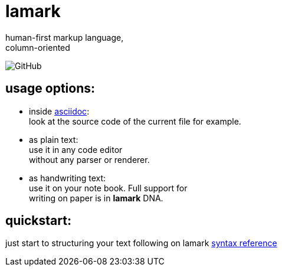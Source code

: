 :hardbreaks-option:


= lamark

human-first markup language, 
column-oriented

image:https://img.shields.io/github/license/danisvaliev001/lamark?style=flat-square[GitHub]


== usage options:
* inside https://asciidoc.org/[asciidoc]:
  look at the source code of the current file for example.

* as plain text:
  use it in any code editor
  without any parser or renderer.

* as handwriting text:
  use it on your note book. Full support for 
  writing on paper is in **lamark** DNA.


== quickstart:
just start to structuring your text following on lamark link:rfc.adoc[syntax reference]
